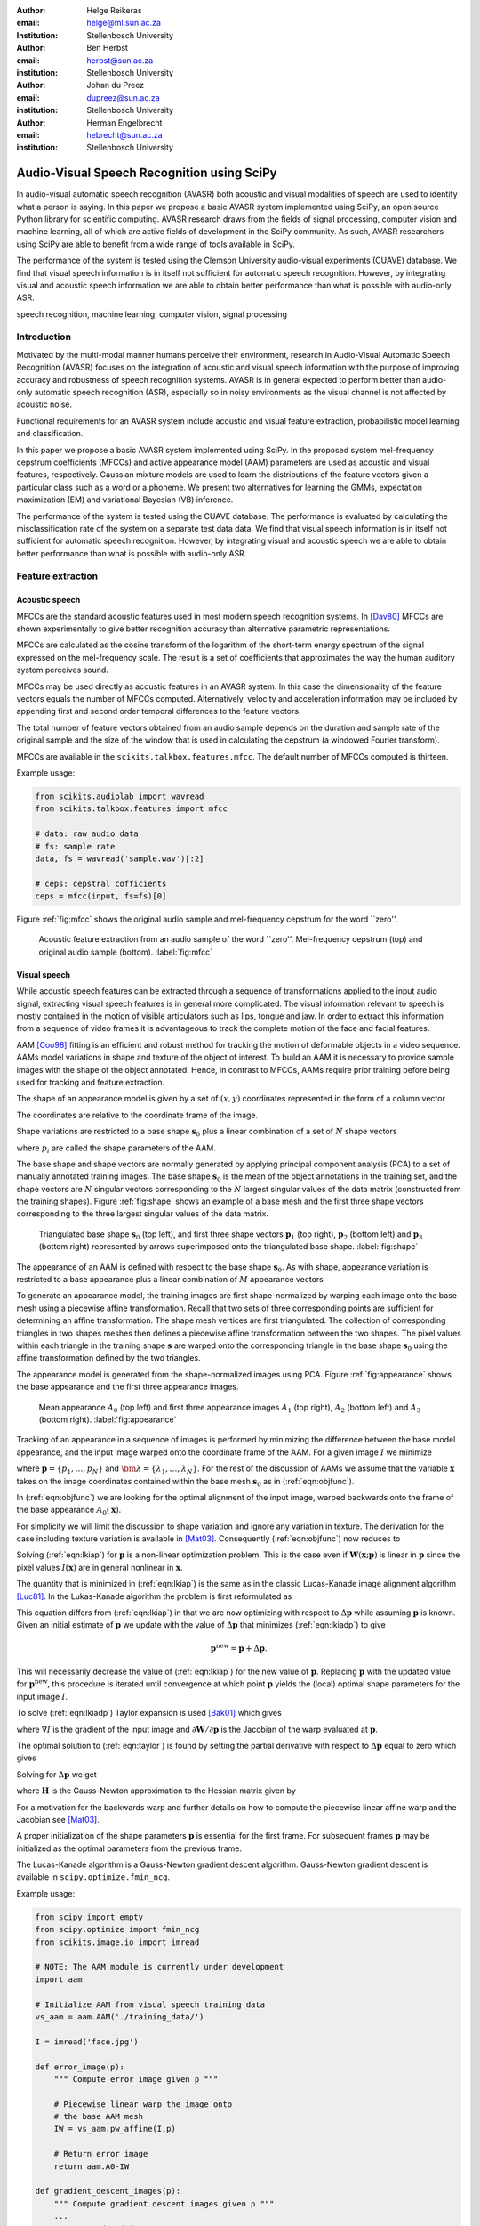 .. role:: raw-latex(raw)
    :format: latex html

:author: Helge Reikeras
:email: helge@ml.sun.ac.za
:Institution: Stellenbosch University

:author: Ben Herbst
:email: herbst@sun.ac.za
:institution: Stellenbosch University

:author: Johan du Preez
:email: dupreez@sun.ac.za
:institution: Stellenbosch University

:author: Herman Engelbrecht
:email: hebrecht@sun.ac.za
:institution: Stellenbosch University


-------------------------------------------
Audio-Visual Speech Recognition using SciPy
-------------------------------------------

.. class:: abstract

   In audio-visual automatic speech recognition (AVASR) both acoustic and
   visual modalities of speech are used to identify what a person is saying. In
   this paper we propose a basic AVASR system implemented using SciPy, an open
   source Python library for scientific computing.  AVASR research draws from
   the fields of signal processing, computer vision and machine learning, all
   of which are active fields of development in the SciPy community. As such,
   AVASR researchers using SciPy are able to benefit from a wide range of tools
   available in SciPy.

   The performance of the system is tested using the Clemson University
   audio-visual experiments (CUAVE) database. We find that visual speech
   information is in itself not sufficient for automatic speech
   recognition. However, by integrating visual and acoustic speech information
   we are able to obtain better performance than what is possible with
   audio-only ASR.

.. class:: keywords

    speech recognition, machine learning, computer vision, signal processing



Introduction
============

Motivated by the multi-modal manner humans perceive their environment, research in Audio-Visual Automatic Speech Recognition (AVASR) focuses on the integration of acoustic and visual speech information with the purpose of improving accuracy and robustness of speech recognition systems. AVASR is in general expected to perform better than audio-only automatic speech recognition (ASR), especially so in noisy environments as the visual channel is not affected by acoustic noise. 

Functional requirements for an AVASR system include acoustic and visual feature extraction, probabilistic model learning and classification. 

In this paper we propose a basic AVASR system implemented using  SciPy. In the proposed system mel-frequency cepstrum coefficients (MFCCs) and active appearance model (AAM) parameters are used as acoustic and visual features, respectively. Gaussian mixture models are used to learn the distributions of the feature vectors given a particular class such as a word or a phoneme. We present two alternatives for learning the GMMs, expectation maximization (EM) and variational Bayesian (VB) inference.

The performance of the system is tested using the CUAVE database. The performance is evaluated by calculating the misclassification rate of the system on a separate test data data.  We find that visual speech information is in itself not sufficient for automatic speech recognition. However, by integrating visual and acoustic speech we are able to obtain better performance than what is possible with audio-only ASR. 

Feature extraction
==================

Acoustic speech
---------------

MFCCs are the standard acoustic features used in most modern speech recognition systems. In [Dav80]_ MFCCs are shown experimentally to give better recognition accuracy than alternative parametric representations.

MFCCs are calculated as the cosine transform of the logarithm of the short-term energy spectrum of the signal expressed on the mel-frequency scale. The result is a set of coefficients that approximates the way the human auditory system perceives sound. 

MFCCs may be used directly as acoustic features in an AVASR system. In this case the dimensionality of the feature vectors equals the number of MFCCs computed. Alternatively, velocity and acceleration information may be included by appending first and second order temporal differences to the feature vectors.

The total number of feature vectors obtained from an audio sample depends on the duration and sample rate of the original sample and the size of the window that is used in calculating the cepstrum (a windowed Fourier transform).

MFCCs are available in the ``scikits.talkbox.features.mfcc``. The default number of MFCCs computed is thirteen.

Example usage:

.. code-block:: python

    from scikits.audiolab import wavread
    from scikits.talkbox.features import mfcc

    # data: raw audio data
    # fs: sample rate
    data, fs = wavread('sample.wav')[:2]

    # ceps: cepstral cofficients
    ceps = mfcc(input, fs=fs)[0]

Figure :ref:`fig:mfcc` shows the original audio sample and mel-frequency cepstrum for the word \`\`zero''.

.. figure:: mfcc.pdf

   Acoustic feature extraction from an audio sample of the word \`\`zero''. Mel-frequency cepstrum (top) and original audio sample (bottom). :label:`fig:mfcc`

Visual speech
-------------
While acoustic speech features can be extracted through a sequence of transformations applied to the input audio signal, extracting visual speech features is in general more complicated. The visual information relevant to speech is mostly contained in the motion of visible articulators such as lips, tongue and jaw. In order to extract this information from a sequence of video frames it is advantageous to track the complete motion of the face and facial features.

AAM [Coo98]_ fitting is an efficient and robust method for tracking the motion of deformable objects in a video sequence. AAMs model variations in shape and texture of the object of interest. To build an AAM it is necessary to provide sample images with the shape of the object annotated. Hence, in contrast to MFCCs, AAMs require prior training before being used for tracking and feature extraction.

The shape of an appearance model is given by a set of :math:`(x,y)` coordinates represented in the form of a column vector

.. math::
   :label: eqn:shapevec

   \mathbf{s} = (x_{1},y_{1},x_{2},y_{2},\ldots,x_{n},y_{n})^{\mathrm{T}}.

The coordinates are relative to the coordinate frame of the image.

Shape variations are restricted to a base shape :math:`\mathbf{s}_{0}` plus a linear combination of a set of :math:`N` shape vectors

.. math::
   :label: eqn:shape

   \mathbf{s}=\mathbf{s}_{0} + \sum_{i=1}^{N}p_{i}\mathbf{s}_{i}

where :math:`p_{i}` are called the shape parameters of the AAM.

The base shape and shape vectors are normally generated by applying principal component analysis (PCA) to a set of manually annotated training images. The base shape :math:`\mathbf{s}_{0}` is the mean of the object annotations in the training set, and the shape vectors are :math:`N` singular vectors corresponding to the :math:`N` largest singular values of the data matrix (constructed from the training shapes). Figure :ref:`fig:shape` shows an example of a base mesh and the first three shape vectors corresponding to the three largest singular values of the data matrix.

.. figure:: shapes.pdf

   Triangulated base shape :math:`\mathbf{s}_{0}` (top left), and first three shape vectors :math:`\mathbf{p}_{1}` (top right), :math:`\mathbf{p}_{2}` (bottom left) and :math:`\mathbf{p}_{3}` (bottom right) represented by arrows superimposed onto the triangulated base shape. :label:`fig:shape`

The appearance of an AAM is defined with respect to the base shape :math:`\mathbf{s}_{0}`. As with shape, appearance variation is restricted to a base appearance plus a linear combination of :math:`M` appearance vectors

.. math::
   :label: eqn:appearance

   A(\mathbf{x})=A_{0}+\sum_{i=1}^{M}\lambda_{i}A_{i}(\mathbf{x})\qquad\forall \mathbf{x}\in \mathbf{s}_{0}.

To generate an appearance model, the training images are first shape-normalized by warping each image onto the base mesh using a piecewise affine transformation. Recall that two sets of three corresponding points are sufficient for determining an affine transformation. The shape mesh vertices are first triangulated. The collection of corresponding triangles in two shapes meshes then defines a piecewise affine transformation between the two shapes. The pixel values within each triangle in the training shape :math:`\mathbf{s}` are warped onto the corresponding triangle in the base shape :math:`\mathbf{s}_{0}` using the affine transformation defined by the two triangles.

The appearance model is generated from the shape-normalized images using PCA. Figure :ref:`fig:appearance` shows the base appearance and the first three appearance images.

.. figure:: appearance.pdf

   Mean appearance :math:`A_{0}` (top left) and first three appearance images :math:`A_{1}`
   (top right), :math:`A_{2}` (bottom left) and :math:`A_{3}` (bottom right). :label:`fig:appearance`

Tracking of an appearance in a sequence of images is performed by minimizing the difference between the base model appearance, and the input image warped onto the coordinate frame of the AAM. For a given image :math:`I` we minimize

.. math::
   :label: eqn:objfunc

   \underset{\bm{\lambda},\mathbf{p}}{\operatorname{argmin}} \sum_{\mathbf{x}\in\mathbf{s}_{0}}\left[A_{0}(\mathbf{x})+\sum_{i=1}^{M}\lambda_{i}A_{i}(\mathbf{X})-I(\mathbf{W}(\mathbf{x};\mathbf{p}))\right]^{2}

where :math:`\mathbf{p} = \{p_{1},\ldots,p_{N}\}` and :math:`\bm{\lambda} = \{\lambda_{1},\ldots,\lambda_{N}\}`. For the rest of the discussion of AAMs  we assume that the variable :math:`\mathbf{x}` takes on the image coordinates contained within the base mesh :math:`\mathbf{s}_{0}` as in (:ref:`eqn:objfunc`).

In (:ref:`eqn:objfunc`) we are looking for the optimal alignment of the input image, warped backwards onto the frame of the base appearance :math:`A_{0}(\mathbf{x})`.

For simplicity we will limit the discussion to shape variation and ignore any variation in texture. The derivation for the case including texture variation is available in [Mat03]_. Consequently (:ref:`eqn:objfunc`) now reduces to

.. math::
   :label: eqn:lkiap

   \underset{\mathbf{p}}{\operatorname{argmin}}   \sum_{\mathbf{x}}[A_{0}(\mathbf{x}) - I(\mathbf{W}(\mathbf{x};\mathbf{p}))]^{2}.

Solving (:ref:`eqn:lkiap`) for :math:`\mathbf{p}` is a non-linear optimization problem. This is the case even if :math:`\mathbf{W}(\mathbf{x};\mathbf{p})` is linear in :math:`\mathbf{p}` since the pixel values :math:`I(\mathbf{x})` are in general nonlinear in :math:`\mathbf{x}`.

The quantity that is minimized in (:ref:`eqn:lkiap`) is the same as in the classic Lucas-Kanade image alignment algorithm [Luc81]_. In the Lukas-Kanade algorithm the problem is first reformulated as

.. math::
   :label: eqn:lkiadp

   \underset{\Delta\mathbf{p}}{\operatorname{argmin}} \sum_{\mathbf{x}}[A_{0}(\mathbf{X}) - I(\mathbf{W}(\mathbf{x};\mathbf{p}+\Delta\mathbf{p}))]^{2}.

This equation differs from (:ref:`eqn:lkiap`) in that we are now optimizing with respect to :math:`\Delta\mathbf{p}` while assuming :math:`\mathbf{p}` is known. Given an initial estimate of :math:`\mathbf{p}` we update with the value of :math:`\Delta\mathbf{p}` that minimizes (:ref:`eqn:lkiadp`) to give

.. math::

    \mathbf{p}^{\mathrm{new}} = \mathbf{p} + \Delta\mathbf{p}.

This will necessarily decrease the value of (:ref:`eqn:lkiap`) for the new value of :math:`\mathbf{p}`. Replacing :math:`\mathbf{p}` with the updated value for :math:`\mathbf{p}^{\mathrm{new}}`, this procedure is iterated until convergence at which point :math:`\mathbf{p}` yields the (local) optimal shape parameters for the input image :math:`I`.

To solve (:ref:`eqn:lkiadp`) Taylor expansion is used [Bak01]_ which gives

.. math::
    :label: eqn:taylor

    \underset{\Delta\mathbf{p}}{\operatorname{argmin}} \sum_{\mathbf{x}}\left[A_{0}(\mathbf{W}(\mathbf{x};\mathbf{p}))-I(\mathbf{W}(\mathbf{x};\mathbf{p}))-\nabla I\frac{\partial \mathbf{W}}{\partial\mathbf{p}}\Delta\mathbf{p}\right]^{2}

where :math:`\nabla I` is the gradient of the input image and :math:`\partial\mathbf{W}/\partial\mathbf{p}` is the Jacobian of the warp evaluated at :math:`\mathbf{p}`.

The optimal solution to (:ref:`eqn:taylor`) is found by setting the partial derivative with respect to :math:`\Delta\mathbf{p}` equal to zero which gives

.. math::
   :label: eqn:intermediate

   2\sum_{\mathbf{x}}\left[\nabla\mathbf{I}\frac{\partial\mathbf{W}}{\partial\mathbf{p}}\right]^{\mathrm{T}}\left[A_{0}(\mathbf{x}) - I(\mathbf{W}(\mathbf{x}))-\nabla I\frac{\partial\mathbf{W}}{\partial\mathbf{p}}\Delta\mathbf{p}\right] = 0.

Solving for :math:`\Delta\mathbf{p}` we get

.. math::
   :label: eqn:solution

   \Delta\mathbf{p} = \mathbf{H}^{-1}\sum_{\mathbf{x}}\left[\nabla I\frac{\partial\mathbf{W}}{\partial\mathbf{p}}\right]^{\mathrm{T}}\left[A_{0}(\mathbf{x})-I(\mathbf{W}(\mathbf{x};\mathbf{p}))\right]
    
where :math:`\mathbf{H}` is the Gauss-Newton approximation to the Hessian matrix given by

.. math::
   :label: eqn:hessian

   \mathbf{H} = \sum_{\mathbf{x}}\left[\nabla I\frac{\partial\mathbf{W}}{\partial\mathbf{p}}\right]^{\mathrm{T}}\left[\nabla I\frac{\partial\mathbf{W}}{\partial\mathbf{p}}\right].

For a motivation for the backwards warp and further details on how to compute the piecewise linear affine warp and the Jacobian see [Mat03]_. 

A proper initialization of the shape parameters :math:`\mathbf{p}` is essential for the first frame. For subsequent frames :math:`\mathbf{p}` may be initialized as the optimal parameters from the previous frame.

The Lucas-Kanade algorithm is a Gauss-Newton gradient descent algorithm. Gauss-Newton gradient descent is available in ``scipy.optimize.fmin_ncg``. 

Example usage:

.. code-block:: python

    from scipy import empty
    from scipy.optimize import fmin_ncg
    from scikits.image.io import imread

    # NOTE: The AAM module is currently under development
    import aam

    # Initialize AAM from visual speech training data
    vs_aam = aam.AAM('./training_data/')

    I = imread('face.jpg')

    def error_image(p):
        """ Compute error image given p """

        # Piecewise linear warp the image onto
        # the base AAM mesh
        IW = vs_aam.pw_affine(I,p)

        # Return error image
        return aam.A0-IW

    def gradient_descent_images(p):
        """ Compute gradient descent images given p """
        ...
        return gradIW_dWdP
    
    def hessian(p):
        """ Compute hessian matrix """"
        ...
        return H

    # Update p 
    p = fmin_ncg(f=error_image,
                     x0=p0,
                     fprime=gradient_descent_images,
                     fhess=hessian)

.. figure:: aam_fit.pdf

   AAM fitted to an image. :label:`fig:aamfit`

Figure :ref:`fig:aamfit` shows an AAM fitted to an input image. When tracking motion in a video sequence an AAM is fitted to each frame using the previous optimal fit as a starting point.

In [Bak01]_ the AAM fitting method described above is referred to as \`\`forwards-additive''.

As can be seen in Figure :ref:`fig:shape` the first two shape vectors mainly correspond to the movement in the up-down and left-right directions, respectively. As these components do not contain any speech related information we can ignore the corresponding shape parameters :math:`p_{1}` and :math:`p_{2}` when extracting visual speech features. The remaining shape parameters, :math:`p_{3},\ldots,p_{N}`, are used as visual features in the AVASR system.

Models for audio-visual speech recognition
==========================================

Once acoustic and visual speech features have been extracted from respective modalities, we learn probabilistic models for each of the classes we need to discriminate between (e.g. words or phonemes). The models are learned from manually labeled training data. We require these models to `generalize` well; i.e. the models must be able to correctly classify novel samples that was not present in the training data.

Gaussian Mixture Models
-----------------------

Gaussian Mixture Models (GMMs) provide a powerful method for modeling data distributions under the assumption that the data is independent and identically distributed (i.i.d.). GMMs are defined as a weighted sum of Gaussian probability distributions

.. math::
    :label: eqn:gauss

    p(\mathbf{x}) = \sum_{k=1}^{K}\pi_{k}\mathcal{N}(\mathbf{x}|\bm{\mu}_{k},\bm{\Sigma}_{k})

where :math:`\pi_{k}` is the weight, :math:`\bm{\mu}_{k}` the mean, and :math:`\bm{\Sigma}_{k}` the covariance matrix of the :math:`k\mathrm{th}` mixture component.

Maximum likelihood
------------------

The log likelihood function of the GMM parameters :math:`\bm{\pi}`, :math:`\bm{\mu}` and :math:`\bm{\Sigma}` given a set of D-dimensional observations :math:`\mathbf{X}=\{\mathbf{x}_{1},\ldots,\mathbf{x}_{N}\}` is given by

.. math::
   :label: eqn:mle

   \ln p(\mathbf{X}|\bm{\pi},\bm{\mu},\bm{\Sigma}) = \sum_{n=1}^{N}\ln\left\{\sum_{k=1}^{K}\pi_{k}\mathcal{N}(\bm{x}_{n}|\bm{\mu}_{k},\bm{\Sigma}_{k})\right\}.

Note that the log likelihood is a function of the GMM parameters :math:`\bm{\pi},\bm{\mu}` and :math:`\bm{\Sigma}`. In order to fit a GMM to the observed data we maximize this likelihood with respect to the model parameters.

Expectation maximization
------------------------

The Expectation Maximization (EM) algorithm [Bis07]_ is an efficient iterative technique for optimizing the log likelihood function. As its name suggests, EM is a two stage algorithm. The first (`E` or `expectation`) step calculates the expectations for each data point to belong to each of the mixture components. It is also often expressed as the `responsibility` that the :math:`k\mathrm{th}` mixture component takes for \`\`explaining'' the :math:`n\mathrm{th}` data point, and is given by

.. math::
   :label: eqn:rnk

   r_{nk} = \frac{\pi_{k}\mathcal{N}(\mathbf{x}_{n}|\bm{\mu}_{k},\bm{\Sigma_{k}})}{\sum_{k=1}^{K}\pi_{k}\mathcal{N}(\mathbf{x}_{n}|\bm{\mu}_{k},\bm{\Sigma}_{k})}.

Note that this is a \`\`soft'' assignment where each data point is assigned to a given mixture component with a certain probability. Once the responsibilities are available the model parameters are updated (\`\`M'' or \`\`maximization`'' step). The quantities

.. raw:: latex

    \begin{eqnarray}
        N_{k} &=& \sum_{n=1}^{N}r_{nk} \label{eqn:m_step_N}\\
        \mathbf{\bar{x}}_{k} &=& \sum_{n=1}^{N}r_{nk}\mathbf{x}_{n}\label{eqn:m_step_xbar}\\
        \mathrm{S}_{k} &=& \sum_{n=1}^{N}r_{nk}(\mathbf{x}_{n}-\mathbf{\bar{x}}_{k})(\mathbf{x}_{n}-\mathbf{\bar{x}}_{k})^{\mathrm{T}}\label{eqn:m_step_S}
    \end{eqnarray}
    are first calculated. Finally the model parameters are updated as

.. raw:: latex

    \begin{eqnarray}
        \pi_{k}^{\mathrm{new}} &=& \frac{N_{k}}{N}\label{eqn:pi_k_new}\\
        \bm{\mu}_{k}^{\mathrm{new}} &=& \frac{\mathbf{\bar{x}}_{k}}{N_{k}}\label{eqn:mu_k_new}\\
        \boldsymbol{\Sigma}_{k}^{\mathrm{new}} &=& \frac{S_{k}}{N_{k}}\label{eqn:Sigma_k_new}.
    \end{eqnarray}


The EM algorithm in general only converges to a local optimum of the log likelihood function. Thus, the choice of initial parameters is crucial. See [Bis07]_ for the derivation of the equations.

GMM-EM is available in ``scikits.learn.em``.

Example usage:

.. code-block:: python

    from numpy import loadtxt
    from scikits.learn.em import GM, GMM, EM

    # Data dimensionality
    D = 8

    # Number of Gaussian Mixture Components
    K = 16        

    # Initialize Gaussian Mixture Model
    gmm = GMM(GM(D,K))

    # X is the feature data matrix

    # Learn GMM
    EM().train(X,gmm)

Figure :ref:`fig:em` shows a visual speech GMM learned using EM. For illustrative purposes only the first two speech-related shape parameters :math:`p_{3}` and :math:`p_{4}` are used. The shape parameters are obtained by fitting an AAM to each frame of a video of a speaker saying the word \`\`zero''. The crosses represent the training data, the circles are the means of the Gaussians and the ellipses are the standard deviation contours (scaled by the inverse of the weight of the corresponding mixture component for visualization purposes). The video frame rate is 30 frames per second (FPS) and the number of mixture components used is :math:`16`.

Note that in practice more than two shape parameters are used, which usually also requires an increase in the number of mixture components necessary to sufficiently capture the distribution of the data.

.. figure:: em.pdf

   Visual speech GMM of the word \`\`zero'' learned using EM algorithm on two-dimensional feature vectors. :label:`fig:em`

Variational Bayes
-----------------

An important question that we have not yet answered is how to choose the number of mixture components. Too many components lead to redundancy in the number of computations, while too few may not be sufficient to represent the structure of the data. Additionally, too many components easily lead to overfitting. Overfitting occurs when the complexity of the model is not in proportion to the amount of available training data. In this case the data is not sufficient for accurately estimating the GMM parameters. 

The maximum likelihood criteria is unsuitable to estimate the number of mixture components since it increases monotonically with the number of mixture components. Variational Bayesian (VB) inference is an alternative learning method that is less sensitive than ML-EM to over-fitting and singular solutions while at the same time leads to automatic model complexity selection [Bis07]_.

As it simplifies calculation we work with the precision matrix :math:`\boldsymbol{\Lambda} = \boldsymbol{\Sigma}^{-1}` instead of the covariance matrix.

VB differs from EM in that the parameters are modeled as random variables. Suitable conjugate distributions are the Dirichlet distribution

.. math::
   :label: eqn:dir

   p(\bm{\pi}) = C(\bm{\alpha}_{0})\prod_{k=1}^{K}\pi_{k}^{\alpha_{0}-1}

for the mixture component weights, and the Gaussian-Wishart distribution

.. math::
   :label: eqn:gausswishart

   p(\bm{\mu},\bm{\Lambda}) = \prod_{k=1}^{K}\mathcal{N}(\bm{\mu}_{k}|\bm{m}_{0},\beta_{0}\Lambda_{k})\mathcal{W}(\Lambda_{k}|\mathbf{W}_{0},\bm{\nu}_{0})

for the means and precisions of the mixture components.

In the VB framework, learning the GMM is performed by finding the posterior distribution over the model parameters given the observed data. This posterior distribution can be found using VB inference as described in [Bis07]_.  


VB is an iterative algorithm with steps analogous to the EM algorithm. Responsibilities are calculated as

.. math::
   :label: rnkvb

   r_{nk} = \frac{\rho_{nk}}{\sum_{j=1}^{K}\rho_{nj}}.

The quantities :math:`\rho_{nk}` are given in the log domain by

.. raw:: latex

    \begin{eqnarray}
        \ln{\rho_{nk}} &=& \mathbb{E}[\ln{\pi_{k}}] + \frac{1}{2}\mathbb{E}[\ln{|\bm{\Lambda}|}] - \frac{D}{2}\ln{2\pi}\nonumber\\
        && - \frac{1}{2}\mathbb{E}_{\bm{\mu}_{k},\bm{\Lambda}_{k}}[(\mathbf{x}_{n}-\bm{\mu}_{k})^{\mathrm{T}}\bm{\Lambda}_{k}(\mathbf{x}_{n}-\bm{\mu}_{k})]
    \end{eqnarray}

where

.. raw:: latex

    \begin{eqnarray}
            \mathbb{E}_{\bm{\mu},\bm{\Lambda}}[(\mathbf{x}_{n}-\bm{\mu}_{k})^{\mathrm{T}}\bm{\Lambda}_{k}(\mathbf{x}_{n}-\bm{\mu}_{k})]
    &=& D\beta_{k}^{-1}\nonumber\\
    +\nu_{k}(\mathbf{x}_{n}-\mathbf{m}_{k})^{\mathrm{T}}\mathbf{W}_{k}(\mathbf{x}_{n}-\mathbf{m}_{k})&&
    \end{eqnarray}

and

.. raw:: latex

    \begin{eqnarray}
        \ln{\widetilde{\pi}_{k}} &=& \mathbb{E}[\ln{\pi_{k}}] = \psi(\alpha_{k})-\psi(\widehat{\alpha}_{k})\label{eqn:log_pi_tilde}\\
        \ln{\widetilde{\Lambda}_{k}} &=& \mathbb{E}[\ln|\bm{\Lambda}_{k}|] = \sum_{i=1}^{D}\psi\left(\frac{\nu_{k}+1-i}{2}\right)\nonumber\\&&+D\ln{2}+\ln{|\mathbf{W}_{k}|}\label{eqn:log_lambda_tilde}.
    \end{eqnarray}

Here :math:`\widehat{\alpha}=\sum_{k}\alpha_{k}` and :math:`\psi` is the derivative of the logarithm of the gamma function, also called the digamma function. The digamma function is available in SciPy as ``scipy.special.psi``.

The analogous M-step is performed using a set of equations similar to those found in EM. First the quantities

.. raw:: latex

    \begin{eqnarray}
        N_{k} &=& \sum_{n}r_{nk}\label{eqn:N_k}\\
        \mathbf{\bar{x}}_{k} &=& \frac{1}{N_{k}}\sum_{n}r_{nk}\mathbf{x}_{n}\label{eqn:xbar_k}\\
        \mathbf{S}_{k} &=& \frac{1}{N_{k}}\sum_{n}r_{nk}(\mathbf{x}_{n}-\mathbf{\bar{x}}_{k})(\mathbf{x}_{n}-\mathbf{\bar{x}}_{k})^{\mathrm{T}}\label{eqn:S_k}
    \end{eqnarray}
   are calculated. The posterior model parameters are then updated as

.. raw:: latex

    \begin{eqnarray}
        \alpha_{k}^{\mathrm{new}} &=& \alpha_{0}+N_{k}\label{eqn:alpha_k}\\
        \beta_{k}^{\mathrm{new}} &=& \beta_{0} + N_{k}\label{eqn:beta_k}\\
        \mathbf{m}_{k}^{\mathrm{new}} &=& \frac{1}{\beta_{k}}(\beta_{0}\mathbf{m}_{0}+N_{k}\mathbf{\bar{x}}_{k})\\
        \mathbf{W}_{k}^{\mathrm{new}} &=& \mathbf{W}_{0} + N_{k}\mathbf{S}_{k} + \nonumber\\&&\frac{\beta_{0}N_{k}}{\beta_{0}+N_{k}}(\mathbf{\bar{x}}-\mathbf{m}_{0})(\mathbf{\bar{x}}-\mathbf{m}_{0})^{\mathrm{T}} \\
        \nu_{k}^{\mathrm{new}} &=& \nu_{0} + N_{k} \label{eqn:nu_k}.
    \end{eqnarray}

Figure :ref:`fig:vb` shows a GMM learned using VB on the same data as in Figure :ref:`fig:em`. The initial number of components is again :math:`16`. Compared to Figure :ref:`fig:em` we observe that VB results in a much sparser model while still capturing the structure of the data. In fact, the redundant components have all converged to their prior distributions and have been assigned the weight of :math:`0` indicating that these components do not contribute towards \`\`explaining'' the data and can be pruned from the model. We also observe that outliers in the data (which is likely to be noise) is to a large extent ignored.

.. figure:: vb.pdf

   Visual speech GMM of the word \`\`zero'' learned using the VB algorithm on two-dimensional feature vectors. :label:`fig:vb`

We have recently developed a Python VB class for ``scikits.learn``. The class conforms to a similar interface as the EM class and will soon be available in the development version of ``scikits.learn``.

Experimental results
====================

A basic AVASR system was implemented using SciPy as outlined in the previous sections.

In order to test the system we use the CUAVE database [Pat02]_. The CUAVE database consists of 36 speakers, 19 male and 17 female, uttering isolated and continuous digits. Video of the speakers is recorded in frontal, profile and while moving. We only use the portion of the database where the speakers are stationary and facing the camera while uttering isolated digits. We use data from 24 speakers for training and the remaining 12 for testing. Hence, data from the speakers in the test data are not used for training. This allows us to evaluate how well the models generalize to speakers other than than those used for training. A sample frame from each speaker in the dataset is shown in Figure :ref:`fig:data`.

.. figure:: thumb.png

   Frames from the CUAVE audio-visual data corpus. :label:`fig:data`

In the experiment we build an individual AAM for each speaker by manually annotating every 50th frame. The visual features are then extracted by fitting the AAM to each frame in the video of the speaker.

Training the speech recognition system consists of learning acoustic and visual GMMs for each digit using samples from the training data. Learning is performed using VB inference. Testing is performed by classifying the test data. To evaluate the performance of the system we use the misclassification rate, i.e. the number of wrongly classified samples divided by the total number of samples.

We train acoustic and visual GMMs separately for each digit. The probability distributions (see (:ref:`eqn:gauss`)) are denoted by :math:`p(\mathbf{x}_{A})` and :math:`p(\mathbf{x}_{V})` for the acoustic and visual components, respectively. The probability of a sample :math:`(\mathbf{x}_{A},\mathbf{x}_{V})` belonging to digit class :math:`c` is then given by :math:`p_{A}(\mathbf{x}_{A}|c)` and :math:`p_{V}(\mathbf{x}_{V}|c)`.

As we wish to test the effect of noise in the audio channel, acoustic noise ranging from -5dB to 25dB signal-to-noise ratio (SNR) in steps of 5 dB is added to the test data. We use additive white Gaussian noise with zero mean and variance

.. math::
   :label: eqn:noise

   \sigma_{\eta}^{2} = 10^{\frac{-\mathrm{SNR}}{10}}.

The acoustic and visual GMMs are combined into a single classifier by exponentially weighting each GMM in proportion to an estimate of the information content in each stream. As the result no longer represent probabilities we use the term `score`. For a given digit we get the combined audio-visual model

.. math::
   :label: eqn:decision

   \mathrm{Score}(\mathbf{x}_{AV}|c) = p(\mathbf{x}_{A}|c)^{\lambda_{A}}p(\mathbf{x}_{V}|c)^{\lambda_{V}}

where

.. raw:: latex

    \begin{eqnarray}
        0\leq\lambda_{A}\leq 1\\
        0\leq\lambda_{V}\leq 1
    \end{eqnarray}
    and

    \begin{equation}
    \lambda_{A}+\lambda_{V}=1. \label{eqn:paramconstraint}
    \end{equation}

Note that (:ref:`eqn:decision`) is equivalent to a linear combination of log likelihoods.

The stream exponents cannot be determined through a maximum likelihood estimation, as this will always result in a solution with the modality having the largest probability being assigned a weight of 1 and the other 0. Instead, we discriminatively estimate the stream exponents. As the number of classes in our experiment is relatively small we perform this optimization using a brute-force grid search, directly minimizing the misclassification rate. Due to the constraint (:ref:`eqn:paramconstraint`) it is only necessary to vary :math:`\lambda_{A}` from 0 to 1. The corresponding :math:`\lambda_{V}` will then be given by :math:`1-\lambda_{A}`. We vary :math:`\lambda_{A}` from 0 to 1 in steps of 0.1. The set of parameters :math:`\lambda_{A}` and :math:`\lambda_{V}` that results in the lowest misclassification rate are chosen as optimum parameters.

In the experiment we perform classification for each of the SNR levels using (:ref:`eqn:decision`) and calculate the average misclassification rate. We compare audio-only, visual-only, and audio-visual classifiers. For the audio-only classifier the stream weights are :math:`\lambda_{A}=1 \textrm{ and } \lambda_{V}=0` and for visual-only :math:`\lambda_{A}=0 \textrm{ and } \lambda_{V}=1`. For the audio-visual classifier the discriminatively trained stream weights are used. Figure :ref:`fig:results` shows average misclassification rate for the different models and noise levels.

From the results we observe that the visual channel does contain information relevant to speech, but that visual speech is not in itself sufficient for speech recognition. However, by combining acoustic and visual speech we are able to increase recognition performance above that of audio-only speech recognition, especially the presence of acoustic noise.

.. figure:: results.pdf

   Misclassification rate. :label:`fig:results`

Conclusion
==========

In this paper we propose a basic AVASR system that uses MFCCs as acoustic features, AAM parameters as visual features, and GMMs for modeling the distribution of audio-visual speech feature data. We present the EM and VB algorithms as two alternatives for learning the audio-visual speech GMMs and demonstrate how VB is less affected than EM by overfitting while leading to automatic model complexity selection.

The AVASR system is implemented in Python using SciPy and tested using the CUAVE database. Based on the results we conclude that the visual channel does contain relevant speech information, but is not in itself sufficient for speech recognition. However, by combining features of visual speech with audio features, we find that AVASR gives better performance than audio-only speech recognition, especially in noisy environments.

Acknowledgments
===============
The authors wish to thank MIH Holdings for funding the research presented in this paper and for granting permission to contribute the research source code to SciPy.



References
==========
.. [Dav80] S. Davis, I. Matthews. *Comparison of parametric representations for monosyllabic word recognition in continuously spoken sentences*,
           IEEE Transactions on Acoustics, Speech, and Signal Processing, 28(8),357-366, 1980

.. [Luc81] B.D. Lucas, T. Kanade. *An iterative image registration technique with an application to stereo vision*,
           Proceedings of Imaging understanding workshop, 121-130, 1981

.. [Coo98] T.F. Cootes, G.J. Edwards, C. J .Taylor, *Active appearance models*,
           Proceedings of the European Conference on Computer Vision, 1998

.. [Bak01] S. Baker and I. Matthews, *Lucas Kanade 20 Years On: A Unifying Framework*,
           International Journal of Computer Vision, 2000

.. [Pat02] E.K. Patterson, S. Gurbuz, Z. Tufekci, J.N. Gowdy,
           *CUAVE: A new audio-visual database for multimodeal human-compuer inferface research*, 2002

.. [Mat03] I. Matthews, S. Baker, *Active Appearance Models Revisited*,
           International Journal of Computer Vision, 2003

.. [Bis07] C.M. Bishop. *Pattern recognition and machine learning*,
           Springer, 2007
